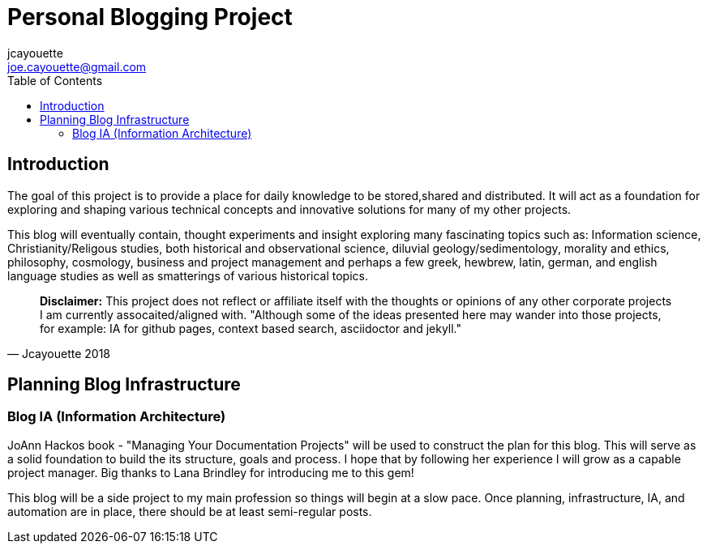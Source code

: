 = Personal Blogging Project
:toc:
:toclevels: 5
jcayouette <joe.cayouette@gmail.com>

== Introduction

The goal of this project is to provide a place for daily knowledge to be stored,shared and distributed. 
It will act as a foundation for exploring and shaping various technical concepts and innovative solutions for many of my other projects.

This blog will eventually contain, thought experiments and insight exploring many fascinating topics such as: Information science, Christianity/Religous studies, both historical and observational science, diluvial geology/sedimentology, morality and ethics, philosophy, cosmology, business and project management and perhaps a few greek, hewbrew, latin, german, and english language studies as well as smatterings of various historical topics.

[quote, Jcayouette 2018]
____
**Disclaimer:** This project does not reflect or affiliate itself with the thoughts or opinions of any other corporate projects I am currently assocaited/aligned with. "Although some of the ideas presented here may wander into those projects, for example: IA for github pages, context based search, asciidoctor and jekyll." 
____

== Planning Blog Infrastructure

=== Blog IA (Information Architecture)

JoAnn Hackos book - "Managing Your Documentation Projects" will be used to construct the plan for this blog. This will serve as a solid foundation to build the its structure, goals and process. I hope that by following her experience I will grow as a capable project manager. Big thanks to Lana Brindley for introducing me to this gem!

This blog will be a side project to my main profession so things will begin at a slow pace. Once planning, infrastructure, IA, and automation are in place, there should be at least semi-regular posts.

